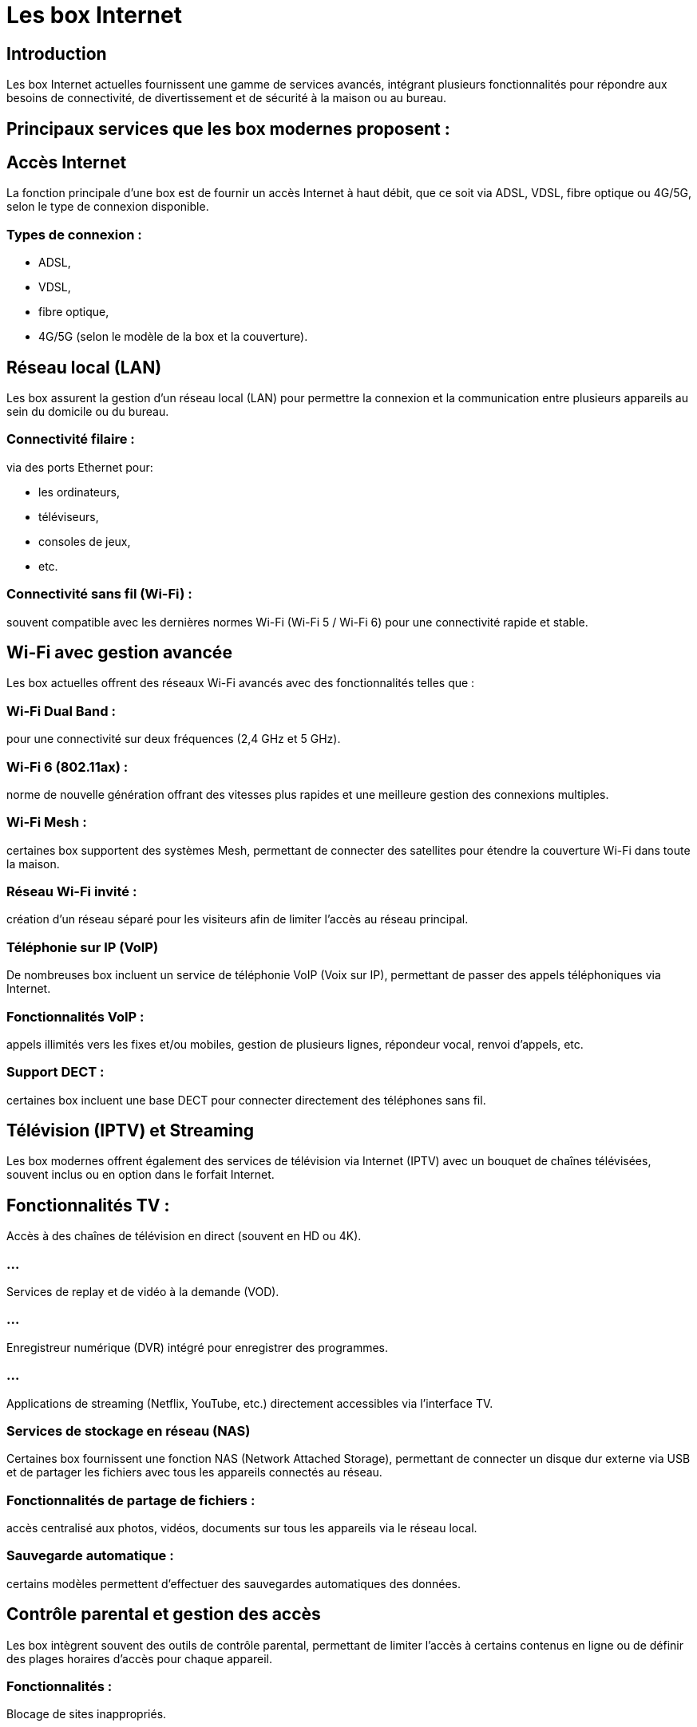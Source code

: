 = Les box Internet
:revealjs_theme: beige
:source-highlighter: highlight.js
:icons: font


== Introduction

Les box Internet actuelles fournissent une gamme de services avancés, intégrant plusieurs fonctionnalités pour répondre aux besoins de connectivité, de divertissement et de sécurité à la maison ou au bureau. 


== Principaux services que les box modernes proposent :


== Accès Internet

La fonction principale d'une box est de fournir un accès Internet à haut débit, que ce soit via ADSL, VDSL, fibre optique ou 4G/5G, selon le type de connexion disponible.

=== Types de connexion : 

[%step]
* ADSL, 
* VDSL, 
* fibre optique, 
* 4G/5G (selon le modèle de la box et la couverture).


== Réseau local (LAN)

Les box assurent la gestion d’un réseau local (LAN) pour permettre la connexion et la communication entre plusieurs appareils au sein du domicile ou du bureau.

=== Connectivité filaire : 

via des ports Ethernet pour:
[%step]
* les ordinateurs, 
* téléviseurs, 
* consoles de jeux, 
* etc.

=== Connectivité sans fil (Wi-Fi) : 

souvent compatible avec les dernières normes Wi-Fi (Wi-Fi 5 / Wi-Fi 6) pour une connectivité rapide et stable.


== Wi-Fi avec gestion avancée

Les box actuelles offrent des réseaux Wi-Fi avancés avec des fonctionnalités telles que :

=== Wi-Fi Dual Band : 

pour une connectivité sur deux fréquences (2,4 GHz et 5 GHz).

=== Wi-Fi 6 (802.11ax) : 

norme de nouvelle génération offrant des vitesses plus rapides et une meilleure gestion des connexions multiples.

=== Wi-Fi Mesh : 

certaines box supportent des systèmes Mesh, permettant de connecter des satellites pour étendre la couverture Wi-Fi dans toute la maison.

=== Réseau Wi-Fi invité : 

création d'un réseau séparé pour les visiteurs afin de limiter l'accès au réseau principal.


=== Téléphonie sur IP (VoIP)

De nombreuses box incluent un service de téléphonie VoIP (Voix sur IP), permettant de passer des appels téléphoniques via Internet.

=== Fonctionnalités VoIP : 

appels illimités vers les fixes et/ou mobiles, gestion de plusieurs lignes, répondeur vocal, renvoi d’appels, etc.

=== Support DECT : 

certaines box incluent une base DECT pour connecter directement des téléphones sans fil.

== Télévision (IPTV) et Streaming

Les box modernes offrent également des services de télévision via Internet (IPTV) avec un bouquet de chaînes télévisées, souvent inclus ou en option dans le forfait Internet.

== Fonctionnalités TV :

Accès à des chaînes de télévision en direct (souvent en HD ou 4K).

=== ...

Services de replay et de vidéo à la demande (VOD).

=== ...

Enregistreur numérique (DVR) intégré pour enregistrer des programmes.

=== ...

Applications de streaming (Netflix, YouTube, etc.) directement accessibles via l’interface TV.


=== Services de stockage en réseau (NAS)

Certaines box fournissent une fonction NAS (Network Attached Storage), permettant de connecter un disque dur externe via USB et de partager les fichiers avec tous les appareils connectés au réseau.

=== Fonctionnalités de partage de fichiers : 

accès centralisé aux photos, vidéos, documents sur tous les appareils via le réseau local.

=== Sauvegarde automatique : 

certains modèles permettent d'effectuer des sauvegardes automatiques des données.

== Contrôle parental et gestion des accès


Les box intègrent souvent des outils de contrôle parental, permettant de limiter l'accès à certains contenus en ligne ou de définir des plages horaires d'accès pour chaque appareil.

=== Fonctionnalités :

Blocage de sites inappropriés.

=== ...

Limitation des heures d'accès à Internet pour les enfants.

=== ...

Suivi du temps de connexion et de l’activité Internet.




== Sécurité et Pare-feu

Les box actuelles viennent avec des services de sécurité intégrés pour protéger le réseau local contre les menaces externes :

=== Pare-feu intégré : 

pour protéger le réseau contre les intrusions.

=== Anti-virus intégré : 

certaines box incluent des protections anti-virus et anti-malware, directement au niveau de la box.

=== VPN (Virtual Private Network) : 

certaines box permettent d’utiliser des services VPN pour sécuriser la navigation Internet.

== IoT et Maison connectée

Certaines box sont compatibles avec des dispositifs IoT (Internet of Things), comme les assistants vocaux, les caméras de sécurité, les thermostats connectés, etc.

=== Fonctionnalités Smart Home :

Support des protocoles domotiques (Zigbee, Z-Wave) pour connecter des appareils intelligents.

=== ...

Applications dédiées pour gérer les appareils connectés (volets, lumières, caméras).


== Services Cloud

De plus en plus de fournisseurs incluent des services cloud dans leurs offres box pour permettre le stockage en ligne et la synchronisation des fichiers.

=== Fonctionnalités :


Sauvegarde de données en ligne.
=== ...

Accès aux fichiers depuis n’importe où via Internet.

=== ...


== Gestion à distance

Les box modernes offrent la possibilité de gérer à distance votre réseau via des applications mobiles fournies par le FAI.

=== Fonctionnalités de gestion à distance :

Surveillance du réseau en temps réel.

=== ...

Configuration du Wi-Fi et des accès invités.

=== ...

Redémarrage de la box et diagnostic des problèmes.


== Qualité de Service (QoS)

Certaines box incluent des fonctionnalités de Qualité de Service (QoS) pour prioriser certains types de trafic sur le réseau, comme le streaming vidéo, les jeux en ligne ou les conférences vidéo.

=== Fonctionnalités QoS :

Allocation de bande passante en fonction des besoins des appareils et des applications.

=== ...

Optimisation des performances réseau pour les services critiques.


=== Compatibilité Fibre et Multi-gigabit

Les box actuelles sont souvent compatibles avec des connexions fibre optique et prennent en charge des vitesses allant jusqu’à 1 Gbit/s ou plus, et certains modèles offrent même des ports multi-gigabit (10 Gbit/s) pour des performances réseau maximales.
